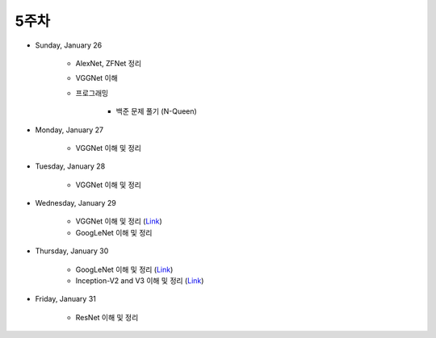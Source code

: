======
5주차
======

* Sunday, January 26

    * AlexNet, ZFNet 정리

    * VGGNet 이해

    * 프로그래밍

        * 백준 문제 풀기 (N-Queen)

* Monday, January 27

    * VGGNet 이해 및 정리

* Tuesday, January 28

    * VGGNet 이해 및 정리

* Wednesday, January 29

    * VGGNet 이해 및 정리 (`Link <https://oi.readthedocs.io/en/latest/computer_vision/cnn/vggnet.html>`_)
    * GoogLeNet 이해 및 정리

* Thursday, January 30

    * GoogLeNet 이해 및 정리 (`Link <https://oi.readthedocs.io/en/latest/computer_vision/cnn/googlenet.html>`_)
    * Inception-V2 and V3 이해 및 정리 (`Link <https://oi.readthedocs.io/en/latest/computer_vision/cnn/inception-v2,v3.html>`_)

* Friday, January 31

    * ResNet 이해 및 정리
